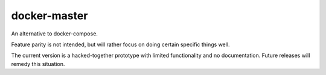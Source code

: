 docker-master
=============

.. image:: https://travis-ci.org/mbodenhamer/docker-master.svg?branch=master
    :target: https://travis-ci.org/mbodenhamer/docker-master

.. image:: https://img.shields.io/coveralls/mbodenhamer/docker-master.svg
    :target: https://coveralls.io/r/mbodenhamer/docker-master

.. image:: https://readthedocs.org/projects/docker-master/badge/?version=latest
    :target: http://docker-master.readthedocs.org/en/latest/?badge=latest

An alternative to docker-compose.

Feature parity is not intended, but will rather focus on doing certain specific things well.

The current version is a hacked-together prototype with limited functionality and no documentation.  Future releases will remedy this situation.


